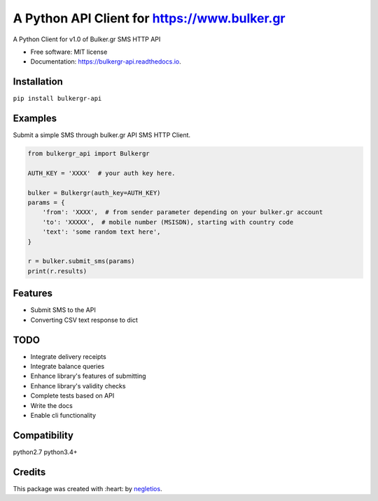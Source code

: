 ===========================
A Python API Client for https://www.bulker.gr
===========================


.. image:: https://img.shields.io/pypi/v/bulkergr_api.svg
        :target: https://pypi.python.org/pypi/bulkergr_api

.. image:: https://readthedocs.org/projects/bulkergr-api/badge/?version=latest
        :target: https://bulkergr-api.readthedocs.io/en/latest/?badge=latest
        :alt: Documentation Status


.. image:: https://pyup.io/repos/github/negletios/bulkergr_api/shield.svg
     :target: https://pyup.io/repos/github/negletios/bulkergr_api/
     :alt: Updates



A Python Client for v1.0 of Bulker.gr SMS HTTP API


* Free software: MIT license
* Documentation: https://bulkergr-api.readthedocs.io.

Installation
------------

``pip install bulkergr-api``

Examples
--------

Submit a simple SMS through bulker.gr API SMS HTTP Client.

.. code-block:: python

    from bulkergr_api import Bulkergr

    AUTH_KEY = 'XXXX'  # your auth key here.

    bulker = Bulkergr(auth_key=AUTH_KEY)
    params = {
        'from': 'XXXX',  # from sender parameter depending on your bulker.gr account
        'to': 'XXXXX',  # mobile number (MSISDN), starting with country code
        'text': 'some random text here',
    }

    r = bulker.submit_sms(params)
    print(r.results)

Features
--------

* Submit SMS to the API
* Converting CSV text response to dict

TODO
--------

* Integrate delivery receipts
* Integrate balance queries
* Enhance library's features of submitting
* Enhance library's validity checks
* Complete tests based on API
* Write the docs
* Enable cli functionality

Compatibility
-------------

python2.7
python3.4+

Credits
-------

This package was created with :heart: by negletios_.

.. _negletios: https://github.com/negletios/
